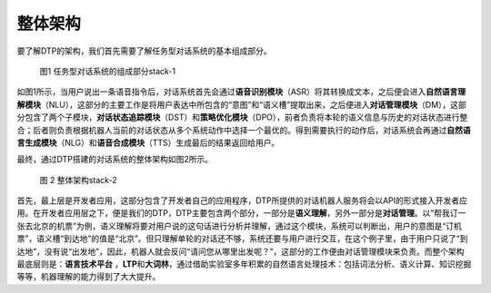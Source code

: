 整体架构
========

要了解DTP的架构，我们首先需要了解任务型对话系统的基本组成部分。

.. figure:: https://dtp.oss-cn-beijing.aliyuncs.com/imgs/stack-1.png
   :alt: 图1 任务型对话系统的组成部分stack-1

   图1 任务型对话系统的组成部分stack-1

如图1所示，当用户说出一条语音指令后，对话系统首先会通过\ **语音识别模块**\ （ASR）将其转换成文本，之后便会进入\ **自然语言理解模块**\ （NLU），这部分的主要工作是将用户表达中所包含的“意图”和“语义槽”提取出来，之后便进入\ **对话管理模块**\ （DM），这部分包含了两个子模块，\ **对话状态追踪模块**\ （DST）和\ **策略优化模块**\ （DPO），前者负责将本轮的语义信息与历史的对话状态进行整合；后者则负责根据机器人当前的对话状态从多个系统动作中选择一个最优的。得到需要执行的动作后，对话系统会再通过\ **自然语言生成模块**\ （NLG）和\ **语音合成模块**\ （TTS）生成最后的结果返回给用户。

最终，通过DTP搭建的对话系统的整体架构如图2所示。

.. figure:: https://dtp.oss-cn-beijing.aliyuncs.com/imgs/stack-2.png
   :alt: 图 2 整体架构stack-2

   图 2 整体架构stack-2

首先，最上层是开发者应用，这部分包含了开发者自己的应用程序，DTP所提供的对话机器人服务将会以API的形式接入开发者应用。在开发者应用层之下，便是我们的DTP，DTP主要包含两个部分，一部分是\ **语义理解**\ ，另外一部分是\ **对话管理**\ 。以“帮我订一张去北京的机票”为例，语义理解将要对用户说的这句话进行分析并理解，通过这个模块，系统可以判断出，用户的意图是“订机票”，语义槽“到达地”的值是“北京”。但只理解单轮的对话还不够，系统还要与用户进行交互，在这个例子里，由于用户只说了“到达地”，没有说“出发地”，因此，机器人就会反问“请问您从哪里出发呢？”，这部分的工作便由对话管理模块来负责。而整个架构最底层则是：\ **语言技术平台**
，\ **LTP**\ 和\ **大词林**\ ，通过借助实验室多年积累的自然语言处理技术：包括词法分析、语义计算、知识挖掘等等，机器理解的能力得到了大大提升。
